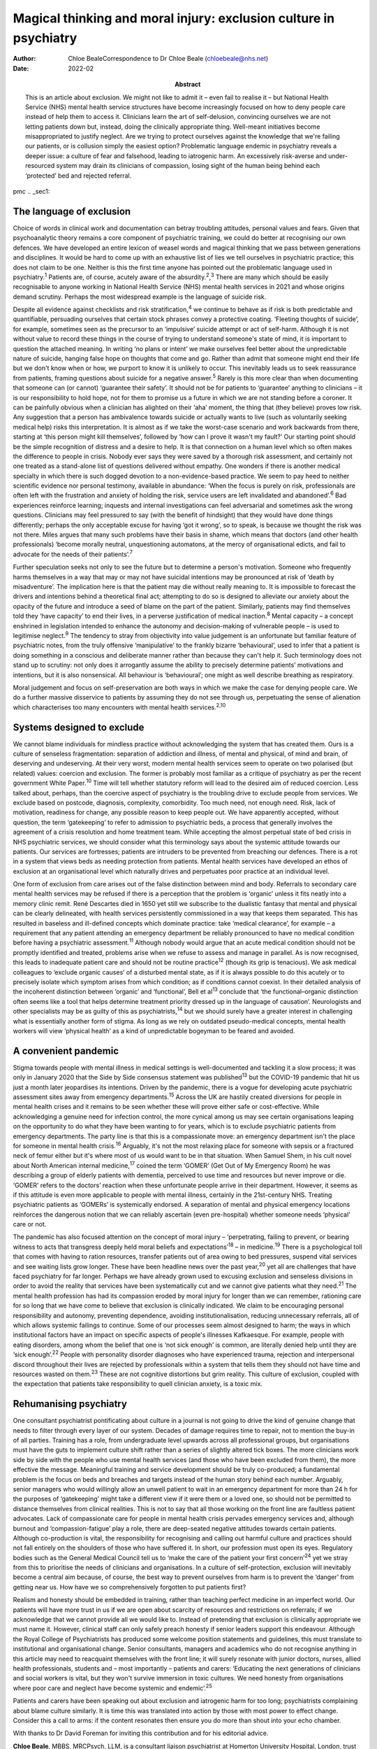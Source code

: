 ==================================================================
Magical thinking and moral injury: exclusion culture in psychiatry
==================================================================

:Author: Chloe BealeCorrespondence to Dr Chloe Beale
         (chloebeale@nhs.net)
:Date: 2022-02
:Abstract:
   This is an article about exclusion. We might not like to admit it –
   even fail to realise it – but National Health Service (NHS) mental
   health service structures have become increasingly focused on how to
   deny people care instead of help them to access it. Clinicians learn
   the art of self-delusion, convincing ourselves we are not letting
   patients down but, instead, doing the clinically appropriate thing.
   Well-meant initiatives become misappropriated to justify neglect. Are
   we trying to protect ourselves against the knowledge that we're
   failing our patients, or is collusion simply the easiest option?
   Problematic language endemic in psychiatry reveals a deeper issue: a
   culture of fear and falsehood, leading to iatrogenic harm. An
   excessively risk-averse and under-resourced system may drain its
   clinicians of compassion, losing sight of the human being behind each
   ‘protected’ bed and rejected referral.


pmc
.. _sec1:

The language of exclusion
=========================

Choice of words in clinical work and documentation can betray troubling
attitudes, personal values and fears. Given that psychoanalytic theory
remains a core component of psychiatric training, we could do better at
recognising our own defences. We have developed an entire lexicon of
weasel words and magical thinking that we pass between generations and
disciplines. It would be hard to come up with an exhaustive list of lies
we tell ourselves in psychiatric practice; this does not claim to be
one. Neither is this the first time anyone has pointed out the
problematic language used in psychiatry.\ :sup:`1` Patients are, of
course, acutely aware of the absurdity.\ :sup:`2`,\ :sup:`3` There are
many which should be easily recognisable to anyone working in National
Health Service (NHS) mental health services in 2021 and whose origins
demand scrutiny. Perhaps the most widespread example is the language of
suicide risk.

Despite all evidence against checklists and risk
stratification,\ :sup:`4` we continue to behave as if risk is both
predictable and quantifiable, persuading ourselves that certain stock
phrases convey a protective coating. ‘Fleeting thoughts of suicide’, for
example, sometimes seen as the precursor to an ‘impulsive’ suicide
attempt or act of self-harm. Although it is not without value to record
these things in the course of trying to understand someone's state of
mind, it is important to question the attached meaning. In writing ‘no
plans or intent’ we make ourselves feel better about the unpredictable
nature of suicide, hanging false hope on thoughts that come and go.
Rather than admit that someone might end their life but we don't know
when or how, we purport to know it is unlikely to occur. This inevitably
leads us to seek reassurance from patients, framing questions about
suicide for a negative answer.\ :sup:`5` Rarely is this more clear than
when documenting that someone can (or cannot) ‘guarantee their safety’.
It should not be for patients to ‘guarantee’ anything to clinicians – it
is our responsibility to hold hope, not for them to promise us a future
in which we are not standing before a coroner. It can be painfully
obvious when a clinician has alighted on their ‘aha’ moment, the thing
that (they believe) proves low risk. Any suggestion that a person has
ambivalence towards suicide or actually wants to live (such as
voluntarily seeking medical help) risks this interpretation. It is
almost as if we take the worst-case scenario and work backwards from
there, starting at ‘this person might kill themselves’, followed by ‘how
can I prove it wasn't my fault?’ Our starting point should be the simple
recognition of distress and a desire to help. It is that connection on a
human level which so often makes the difference to people in crisis.
Nobody ever says they were saved by a thorough risk assessment, and
certainly not one treated as a stand-alone list of questions delivered
without empathy. One wonders if there is another medical specialty in
which there is such dogged devotion to a non-evidence-based practice. We
seem to pay heed to neither scientific evidence nor personal testimony,
available in abundance: ‘When the focus is purely on risk, professionals
are often left with the frustration and anxiety of holding the risk,
service users are left invalidated and abandoned’.\ :sup:`6` Bad
experiences reinforce learning; inquests and internal investigations can
feel adversarial and sometimes ask the wrong questions. Clinicians may
feel pressured to say (with the benefit of hindsight) that they would
have done things differently; perhaps the only acceptable excuse for
having ‘got it wrong’, so to speak, is because we thought the risk was
not there. Miles argues that many such problems have their basis in
shame, which means that doctors (and other health professionals) ‘become
morally neutral, unquestioning automatons, at the mercy of
organisational edicts, and fail to advocate for the needs of their
patients’.\ :sup:`7`

Further speculation seeks not only to see the future but to determine a
person's motivation. Someone who frequently harms themselves in a way
that may or may not have suicidal intentions may be pronounced at risk
of ‘death by misadventure’. The implication here is that the patient may
die without really meaning to. It is impossible to forecast the drivers
and intentions behind a theoretical final act; attempting to do so is
designed to alleviate our anxiety about the opacity of the future and
introduce a seed of blame on the part of the patient. Similarly,
patients may find themselves told they ‘have capacity’ to end their
lives, in a perverse justification of medical inaction.\ :sup:`8` Mental
capacity – a concept enshrined in legislation intended to enhance the
autonomy and decision-making of vulnerable people – is used to
legitimise neglect.\ :sup:`9` The tendency to stray from objectivity
into value judgement is an unfortunate but familiar feature of
psychiatric notes, from the truly offensive ‘manipulative’ to the
frankly bizarre ‘behavioural’, used to infer that a patient is doing
something in a conscious and deliberate manner rather than because they
can't help it. Such terminology does not stand up to scrutiny: not only
does it arrogantly assume the ability to precisely determine patients’
motivations and intentions, but it is also nonsensical. All behaviour is
‘behavioural’; one might as well describe breathing as respiratory.

Moral judgement and focus on self-preservation are both ways in which we
make the case for denying people care. We do a further massive
disservice to patients by assuming they do not see through us,
perpetuating the sense of alienation which characterises too many
encounters with mental health services.\ :sup:`2,10`

.. _sec2:

Systems designed to exclude
===========================

We cannot blame individuals for mindless practice without acknowledging
the system that has created them. Ours is a culture of senseless
fragmentation: separation of addiction and illness, of mental and
physical, of mind and brain, of deserving and undeserving. At their very
worst, modern mental health services seem to operate on two polarised
(but related) values: coercion and exclusion. The former is probably
most familiar as a critique of psychiatry as per the recent government
White Paper.\ :sup:`10` Time will tell whether statutory reform will
lead to the desired aim of reduced coercion. Less talked about, perhaps,
than the coercive aspect of psychiatry is the troubling drive to exclude
people from services. We exclude based on postcode, diagnosis,
complexity, comorbidity. Too much need, not enough need. Risk, lack of
motivation, readiness for change, any possible reason to keep people
out. We have apparently accepted, without question, the term
‘gatekeeping’ to refer to admission to psychiatric beds, a process that
generally involves the agreement of a crisis resolution and home
treatment team. While accepting the almost perpetual state of bed crisis
in NHS psychiatric services, we should consider what this terminology
says about the systemic attitude towards our patients. Our services are
fortresses; patients are intruders to be prevented from breaching our
defences. There is a rot in a system that views beds as needing
protection from patients. Mental health services have developed an ethos
of exclusion at an organisational level which naturally drives and
perpetuates poor practice at an individual level.

One form of exclusion from care arises out of the false distinction
between mind and body. Referrals to secondary care mental health
services may be refused if there is a perception that the problem is
‘organic’ unless it fits neatly into a memory clinic remit. René
Descartes died in 1650 yet still we subscribe to the dualistic fantasy
that mental and physical can be clearly delineated, with health services
persistently commissioned in a way that keeps them separated. This has
resulted in baseless and ill-defined concepts which dominate practice:
take ‘medical clearance’, for example – a requirement that any patient
attending an emergency department be reliably pronounced to have no
medical condition before having a psychiatric assessment.\ :sup:`11`
Although nobody would argue that an acute medical condition should not
be promptly identified and treated, problems arise when we refuse to
assess and manage in parallel. As is now recognised, this leads to
inadequate patient care and should not be routine practice\ :sup:`12`
(though its grip is tenacious). We ask medical colleagues to ‘exclude
organic causes’ of a disturbed mental state, as if it is always possible
to do this acutely or to precisely isolate which symptom arises from
which condition; as if conditions cannot coexist. In their detailed
analysis of the incoherent distinction between ‘organic’ and
‘functional’, Bell et al\ :sup:`13` conclude that ‘the
functional–organic distinction often seems like a tool that helps
determine treatment priority dressed up in the language of causation’.
Neurologists and other specialists may be as guilty of this as
psychiatrists,\ :sup:`14` but we should surely have a greater interest
in challenging what is essentially another form of stigma. As long as we
rely on outdated pseudo-medical concepts, mental health workers will
view ‘physical health’ as a kind of unpredictable bogeyman to be feared
and avoided.

.. _sec3:

A convenient pandemic
=====================

Stigma towards people with mental illness in medical settings is
well-documented and tackling it a slow process; it was only in January
2020 that the Side by Side consensus statement was published\ :sup:`13`
but the COVID-19 pandemic that hit us just a month later jeopardises its
intentions. Driven by the pandemic, there is a vogue for developing
acute psychiatric assessment sites away from emergency
departments.\ :sup:`15` Across the UK are hastily created diversions for
people in mental health crises and it remains to be seen whether these
will prove either safe or cost-effective. While acknowledging a genuine
need for infection control, the more cynical among us may see certain
organisations leaping on the opportunity to do what they have been
wanting to for years, which is to exclude psychiatric patients from
emergency departments. The party line is that this is a compassionate
move: an emergency department isn't the place for someone in mental
health crisis.\ :sup:`16` Arguably, it's not the most relaxing place for
someone with sepsis or a fractured neck of femur either but it's where
most of us would want to be in that situation. When Samuel Shem, in his
cult novel about North American internal medicine,\ :sup:`17` coined the
term ‘GOMER’ (Get Out of My Emergency Room) he was describing a group of
elderly patients with dementia, perceived to use time and resources but
never improve or die. ‘GOMER’ refers to the doctors’ reaction when these
unfortunate people arrive in their department. However, it seems as if
this attitude is even more applicable to people with mental illness,
certainly in the 21st-century NHS. Treating psychiatric patients as
‘GOMERs’ is systemically endorsed. A separation of mental and physical
emergency locations reinforces the dangerous notion that we can reliably
ascertain (even pre-hospital) whether someone needs ‘physical’ care or
not.

The pandemic has also focused attention on the concept of moral injury –
‘perpetrating, failing to prevent, or bearing witness to acts that
transgress deeply held moral beliefs and expectations’\ :sup:`18` – in
medicine.\ :sup:`19` There is a psychological toll that comes with
having to ration resources, transfer patients out of area owing to bed
pressures, suspend vital services and see waiting lists grow longer.
These have been headline news over the past year,\ :sup:`20` yet all are
challenges that have faced psychiatry for far longer. Perhaps we have
already grown used to excusing exclusion and senseless divisions in
order to avoid the reality that services have been systematically cut
and we cannot give patients what they need.\ :sup:`21` The mental health
profession has had its compassion eroded by moral injury for longer than
we can remember, rationing care for so long that we have come to believe
that exclusion is clinically indicated. We claim to be encouraging
personal responsibility and autonomy, preventing dependence, avoiding
institutionalisation, reducing unnecessary referrals, all of which
allows systemic failings to continue. Some of our processes seem almost
designed to harm; the ways in which institutional factors have an impact
on specific aspects of people's illnesses Kafkaesque. For example,
people with eating disorders, among whom the belief that one is ‘not
sick enough’ is common, are literally denied help until they are ‘sick
enough’.\ :sup:`22` People with personality disorder diagnoses who have
experienced trauma, rejection and interpersonal discord throughout their
lives are rejected by professionals within a system that tells them they
should not have time and resources wasted on them.\ :sup:`23` These are
not cognitive distortions but grim reality. This culture of exclusion,
coupled with the expectation that patients take responsibility to quell
clinician anxiety, is a toxic mix.

.. _sec4:

Rehumanising psychiatry
=======================

One consultant psychiatrist pontificating about culture in a journal is
not going to drive the kind of genuine change that needs to filter
through every layer of our system. Decades of damage requires time to
repair, not to mention the buy-in of all parties. Training has a role,
from undergraduate level upwards across all professional groups, but
organisations must have the guts to implement culture shift rather than
a series of slightly altered tick boxes. The more clinicians work side
by side with the people who use mental health services (and those who
have been excluded from them), the more effective the message.
Meaningful training and service development should be truly co-produced;
a fundamental problem is the focus on beds and breaches and targets
instead of the human story behind each number. Arguably, senior managers
who would willingly allow an unwell patient to wait in an emergency
department for more than 24 h for the purposes of ‘gatekeeping’ might
take a different view if it were them or a loved one, so should not be
permitted to distance themselves from clinical realities. This is not to
say that all those working on the front line are faultless patient
advocates. Lack of compassionate care for people in mental health crisis
pervades emergency services and, although burnout and
‘compassion-fatigue’ play a role, there are deep-seated negative
attitudes towards certain patients. Although co-production is vital, the
responsibility for recognising and calling out harmful culture and
practices should not fall entirely on the shoulders of those who have
suffered it. In short, our profession must open its eyes. Regulatory
bodies such as the General Medical Council tell us to ‘make the care of
the patient your first concern’\ :sup:`24` yet we stray from this to
prioritise the needs of clinicians and organisations. In a culture of
self-protection, exclusion will inevitably become a central aim because,
of course, the best way to prevent ourselves from harm is to prevent the
‘danger’ from getting near us. How have we so comprehensively forgotten
to put patients first?

Realism and honesty should be embedded in training, rather than teaching
perfect medicine in an imperfect world. Our patients will have more
trust in us if we are open about scarcity of resources and restrictions
on referrals; if we acknowledge that we cannot provide all we would like
to. Instead of pretending that exclusion is clinically appropriate we
must name it. However, clinical staff can only safely preach honesty if
senior leaders support this endeavour. Although the Royal College of
Psychiatrists has produced some welcome position statements and
guidelines, this must translate to institutional and organisational
change. Senior consultants, managers and academics who do not recognise
anything in this article may need to reacquaint themselves with the
front line; it will surely resonate with junior doctors, nurses, allied
health professionals, students and – most importantly – patients and
carers: ‘Educating the next generations of clinicians and social workers
is vital, but they won't survive immersion in toxic cultures. We need
honesty from organisations where poor care and neglect have become
systemic and endemic’.\ :sup:`25`

Patients and carers have been speaking out about exclusion and
iatrogenic harm for too long; psychiatrists complaining about blame
culture similarly. It is time this was translated into action by those
with most power to effect change. Consider this a call to arms: if the
content resonates then ensure you do more than shout into your echo
chamber.

With thanks to Dr David Foreman for inviting this contribution and for
his editorial advice.

**Chloe Beale**, MBBS, MRCPsych, LLM, is a consultant liaison
psychiatrist at Homerton University Hospital, London, trust lead for
suicide prevention for East London NHS Foundation Trust and an honorary
clinical senior lecturer at Queen Mary, University of London, UK.

.. _sec-das1:

Data availability
=================

Data availability is not applicable to this article as no new data were
created or analysed in its writing.

This research received no specific grant from any funding agency,
commercial or not-for-profit sectors.

.. _nts4:

Declaration of interest
=======================

None.
